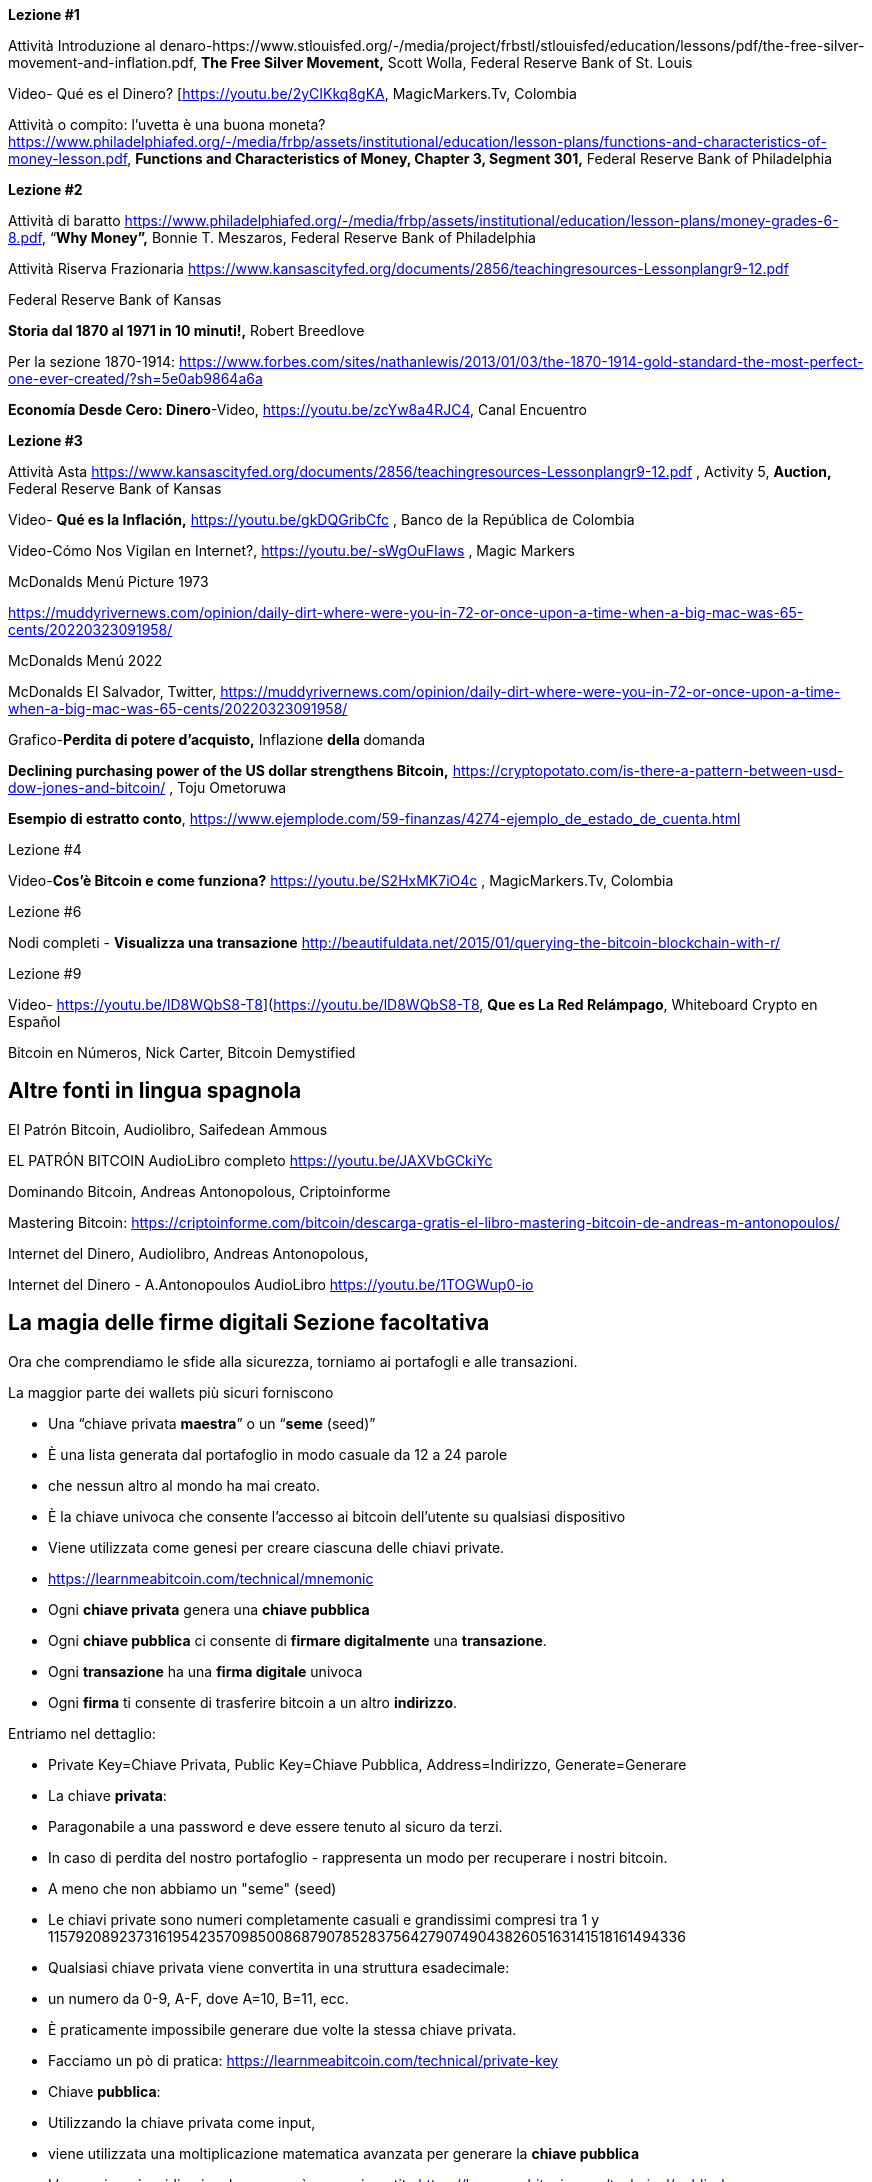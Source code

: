 **Lezione #1**

Attività Introduzione al denaro-https://www.stlouisfed.org/-/media/project/frbstl/stlouisfed/education/lessons/pdf/the-free-silver-movement-and-inflation.pdf, *The Free Silver Movement,* Scott Wolla, Federal Reserve Bank of St. Louis

Video- Qué es el Dinero? [https://youtu.be/2yCIKkq8gKA, MagicMarkers.Tv, Colombia

Attività o compito: l'uvetta è una buona moneta? https://www.philadelphiafed.org/-/media/frbp/assets/institutional/education/lesson-plans/functions-and-characteristics-of-money-lesson.pdf, *Functions and Characteristics of Money, Chapter 3, Segment 301,* Federal Reserve Bank of Philadelphia

**Lezione #2**

Attività di baratto https://www.philadelphiafed.org/-/media/frbp/assets/institutional/education/lesson-plans/money-grades-6-8.pdf, “*Why Money”,* Bonnie T. Meszaros, Federal Reserve Bank of Philadelphia

Attività Riserva Frazionaria https://www.kansascityfed.org/documents/2856/teachingresources-Lessonplangr9-12.pdf

Federal Reserve Bank of Kansas

*Storia dal 1870 al 1971 in 10 minuti!,* Robert Breedlove

Per la sezione 1870-1914:
https://www.forbes.com/sites/nathanlewis/2013/01/03/the-1870-1914-gold-standard-the-most-perfect-one-ever-created/?sh=5e0ab9864a6a

*Economía Desde Cero: Dinero*-Video, https://youtu.be/zcYw8a4RJC4, Canal Encuentro 

**Lezione #3**

Attività Asta https://www.kansascityfed.org/documents/2856/teachingresources-Lessonplangr9-12.pdf , Activity 5, *Auction,* Federal Reserve Bank of Kansas 

Video- *Qué es la Inflación,*  https://youtu.be/gkDQGribCfc , Banco de la República de Colombia

Video-Cómo Nos Vigilan en Internet?, https://youtu.be/-sWgOuFIaws , Magic Markers 

McDonalds Menú Picture 1973

https://muddyrivernews.com/opinion/daily-dirt-where-were-you-in-72-or-once-upon-a-time-when-a-big-mac-was-65-cents/20220323091958/

McDonalds Menú 2022

McDonalds El Salvador, Twitter,  https://muddyrivernews.com/opinion/daily-dirt-where-were-you-in-72-or-once-upon-a-time-when-a-big-mac-was-65-cents/20220323091958/

Grafico-*Perdita di potere d'acquisto,* Inflazione **della **domanda

*Declining purchasing power of the US dollar strengthens Bitcoin,* https://cryptopotato.com/is-there-a-pattern-between-usd-dow-jones-and-bitcoin/ , Toju Ometoruwa

*Esempio di estratto conto*, https://www.ejemplode.com/59-finanzas/4274-ejemplo_de_estado_de_cuenta.html

Lezione #4

Video-*Cos'è Bitcoin e come funziona?* https://youtu.be/S2HxMK7iO4c , MagicMarkers.Tv, Colombia

Lezione #6

Nodi completi - *Visualizza una transazione* http://beautifuldata.net/2015/01/querying-the-bitcoin-blockchain-with-r/

Lezione #9

Video- https://youtu.be/lD8WQbS8-T8](https://youtu.be/lD8WQbS8-T8, *Que es La Red Relámpago*, Whiteboard Crypto en Español 

Bitcoin en Números, Nick Carter, Bitcoin Demystified

## **Altre fonti in lingua spagnola**

El Patrón Bitcoin, Audiolibro,  Saifedean Ammous

EL PATRÓN BITCOIN AudioLibro completo https://youtu.be/JAXVbGCkiYc

Dominando Bitcoin, Andreas Antonopolous,  Criptoinforme

Mastering Bitcoin: https://criptoinforme.com/bitcoin/descarga-gratis-el-libro-mastering-bitcoin-de-andreas-m-antonopoulos/

Internet del Dinero, Audiolibro, Andreas Antonopolous,

Internet del Dinero - A.Antonopoulos AudioLibro https://youtu.be/1TOGWup0-io

## La magia delle firme digitali Sezione facoltativa

Ora che comprendiamo le sfide alla sicurezza, torniamo ai portafogli e alle transazioni.

La maggior parte dei wallets più sicuri forniscono

- Una “chiave privata **maestra**” o un “**seme** (seed)”
- È una lista generata dal portafoglio in modo casuale da 12 a 24 parole
    - che nessun altro al mondo ha mai creato.
    - È la chiave univoca che consente l'accesso ai bitcoin dell'utente su qualsiasi dispositivo
    - Viene utilizzata come genesi per creare ciascuna delle chiavi private.
    - https://learnmeabitcoin.com/technical/mnemonic



- Ogni **chiave privata** genera una **chiave pubblica**
- Ogni **chiave pubblica** ci consente di **firmare digitalmente** una **transazione**.
- Ogni **transazione** ha una **firma digitale** univoca
- Ogni **firma** ti consente di trasferire bitcoin a un altro **indirizzo**.

Entriamo nel dettaglio:

- Private Key=Chiave Privata, Public Key=Chiave Pubblica, Address=Indirizzo, Generate=Generare
    
    
- La chiave **privata**:
    - Paragonabile a una password e deve essere tenuto al sicuro da terzi.
    - In caso di perdita del nostro portafoglio - rappresenta un modo per recuperare i nostri bitcoin.
        - A meno che non abbiamo un "seme" (seed)
    - Le chiavi private sono numeri completamente casuali e grandissimi compresi tra 1 y 115792089237316195423570985008687907852837564279074904382605163141518161494336
    
 
    
    - Qualsiasi chiave privata viene convertita in una struttura esadecimale:
        - un numero da 0-9, A-F, dove A=10, B=11, ecc.
    - È praticamente impossibile generare due volte la stessa chiave privata.
    - Facciamo un pò di pratica:
        https://learnmeabitcoin.com/technical/private-key
    
- Chiave **pubblica**:
    - Utilizzando la chiave privata come input,
    - viene utilizzata una moltiplicazione matematica avanzata per generare la **chiave pubblica**
    - L'operazione è unidirezionale - non può essere invertita
      https://learnmeabitcoin.com/technical/public-key
    

    
- Come misura di sicurezza e per semplificare il risultato della chiave pubblica,
    - la chiave pubblica passa attraverso una serie di funzioni hash che hanno come risultato un **indirizzo**.
- Proprio come un'e-mail, l'**indirizzo** può essere condiviso con chiunque ne faccia richiesta.
- Indica il luogo (o "cassaforte") in cui verranno ricevuti i fondi.
- Non c'è limite al numero di indirizzi che un utente può creare
- https://coinb.in/#newAddress

- **La Firma Digitale:**
    - Viene utilizzata per dimostrare che conosciamo la chiave privata senza rivelarla pubblicamente.
    - Si calcola a partire dalla chiave privata e dalle informazioni incluse nella transazione,
    - È unica, irripetibile e impossibile da falsificare.
    - È obbligatoria per sbloccare il bitcoin che il mittente sta per trasferire.


💡 Fermiamoci un attimo. Se un hacker intercetta la tua transazione, pensi che sarà in grado di decifrare la tua chiave privata e rubare i tuoi fondi? Cioè, supponendo che una persona malintenzionata abbia accesso all'indirizzo a cui stai per inviare bitcoin, pensi che possa reindirizzarlo verso il proprio indirizzo?



**Transazioni valide:**

L'obiettivo di una firma digitale è quello di poter dimostrare di essere il proprietario di una determinata chiave pubblica.

- i minatori verificano la firma con la chiave pubblica del mittente.
- La verifica crittografica è simile a:
    - provare che l'ultimo tassello di un puzzle combacia correttamente.
- Se la transazione viene minimamente modificata,
    - l'hash della firma cambia, rendendola falsa e obsoleta.
    - È estremamente facile rilevare le transazioni che devono essere rifiutate


Bitcoin è un protocollo brillante

